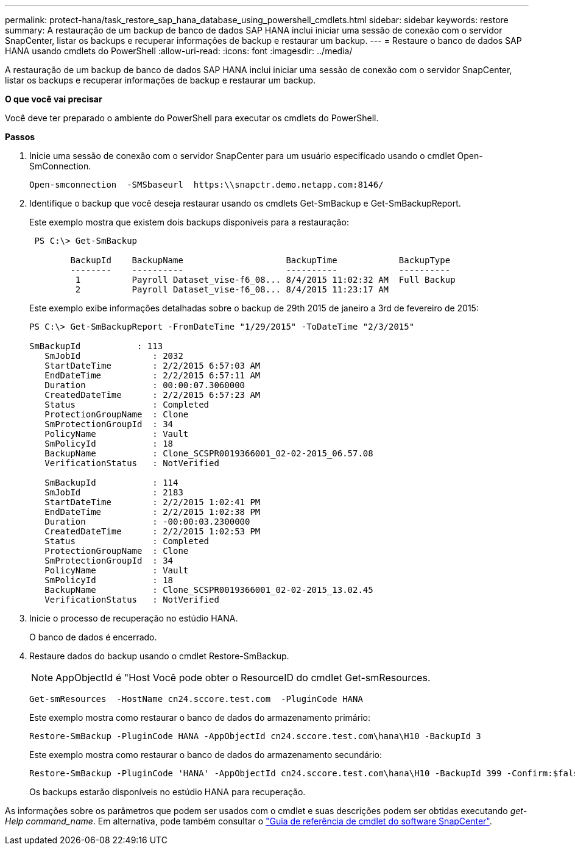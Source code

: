 ---
permalink: protect-hana/task_restore_sap_hana_database_using_powershell_cmdlets.html 
sidebar: sidebar 
keywords: restore 
summary: A restauração de um backup de banco de dados SAP HANA inclui iniciar uma sessão de conexão com o servidor SnapCenter, listar os backups e recuperar informações de backup e restaurar um backup. 
---
= Restaure o banco de dados SAP HANA usando cmdlets do PowerShell
:allow-uri-read: 
:icons: font
:imagesdir: ../media/


[role="lead"]
A restauração de um backup de banco de dados SAP HANA inclui iniciar uma sessão de conexão com o servidor SnapCenter, listar os backups e recuperar informações de backup e restaurar um backup.

*O que você vai precisar*

Você deve ter preparado o ambiente do PowerShell para executar os cmdlets do PowerShell.

*Passos*

. Inicie uma sessão de conexão com o servidor SnapCenter para um usuário especificado usando o cmdlet Open-SmConnection.
+
[listing]
----
Open-smconnection  -SMSbaseurl  https:\\snapctr.demo.netapp.com:8146/
----
. Identifique o backup que você deseja restaurar usando os cmdlets Get-SmBackup e Get-SmBackupReport.
+
Este exemplo mostra que existem dois backups disponíveis para a restauração:

+
[listing]
----
 PS C:\> Get-SmBackup

        BackupId    BackupName                    BackupTime            BackupType
        --------    ----------                    ----------            ----------
         1          Payroll Dataset_vise-f6_08... 8/4/2015 11:02:32 AM  Full Backup
         2          Payroll Dataset_vise-f6_08... 8/4/2015 11:23:17 AM
----
+
Este exemplo exibe informações detalhadas sobre o backup de 29th 2015 de janeiro a 3rd de fevereiro de 2015:

+
[listing]
----
PS C:\> Get-SmBackupReport -FromDateTime "1/29/2015" -ToDateTime "2/3/2015"

SmBackupId           : 113
   SmJobId              : 2032
   StartDateTime        : 2/2/2015 6:57:03 AM
   EndDateTime          : 2/2/2015 6:57:11 AM
   Duration             : 00:00:07.3060000
   CreatedDateTime      : 2/2/2015 6:57:23 AM
   Status               : Completed
   ProtectionGroupName  : Clone
   SmProtectionGroupId  : 34
   PolicyName           : Vault
   SmPolicyId           : 18
   BackupName           : Clone_SCSPR0019366001_02-02-2015_06.57.08
   VerificationStatus   : NotVerified

   SmBackupId           : 114
   SmJobId              : 2183
   StartDateTime        : 2/2/2015 1:02:41 PM
   EndDateTime          : 2/2/2015 1:02:38 PM
   Duration             : -00:00:03.2300000
   CreatedDateTime      : 2/2/2015 1:02:53 PM
   Status               : Completed
   ProtectionGroupName  : Clone
   SmProtectionGroupId  : 34
   PolicyName           : Vault
   SmPolicyId           : 18
   BackupName           : Clone_SCSPR0019366001_02-02-2015_13.02.45
   VerificationStatus   : NotVerified
----
. Inicie o processo de recuperação no estúdio HANA.
+
O banco de dados é encerrado.

. Restaure dados do backup usando o cmdlet Restore-SmBackup.
+

NOTE: AppObjectId é "Host Você pode obter o ResourceID do cmdlet Get-smResources.

+
[listing]
----
Get-smResources  -HostName cn24.sccore.test.com  -PluginCode HANA
----
+
Este exemplo mostra como restaurar o banco de dados do armazenamento primário:

+
[listing]
----
Restore-SmBackup -PluginCode HANA -AppObjectId cn24.sccore.test.com\hana\H10 -BackupId 3
----
+
Este exemplo mostra como restaurar o banco de dados do armazenamento secundário:

+
[listing]
----
Restore-SmBackup -PluginCode 'HANA' -AppObjectId cn24.sccore.test.com\hana\H10 -BackupId 399 -Confirm:$false  -Archive @( @{"Primary"="<Primary Vserver>:<PrimaryVolume>";"Secondary"="<Secondary Vserver>:<SecondaryVolume>"})
----
+
Os backups estarão disponíveis no estúdio HANA para recuperação.



As informações sobre os parâmetros que podem ser usados com o cmdlet e suas descrições podem ser obtidas executando _get-Help command_name_. Em alternativa, pode também consultar o https://library.netapp.com/ecm/ecm_download_file/ECMLP2877143["Guia de referência de cmdlet do software SnapCenter"^].
